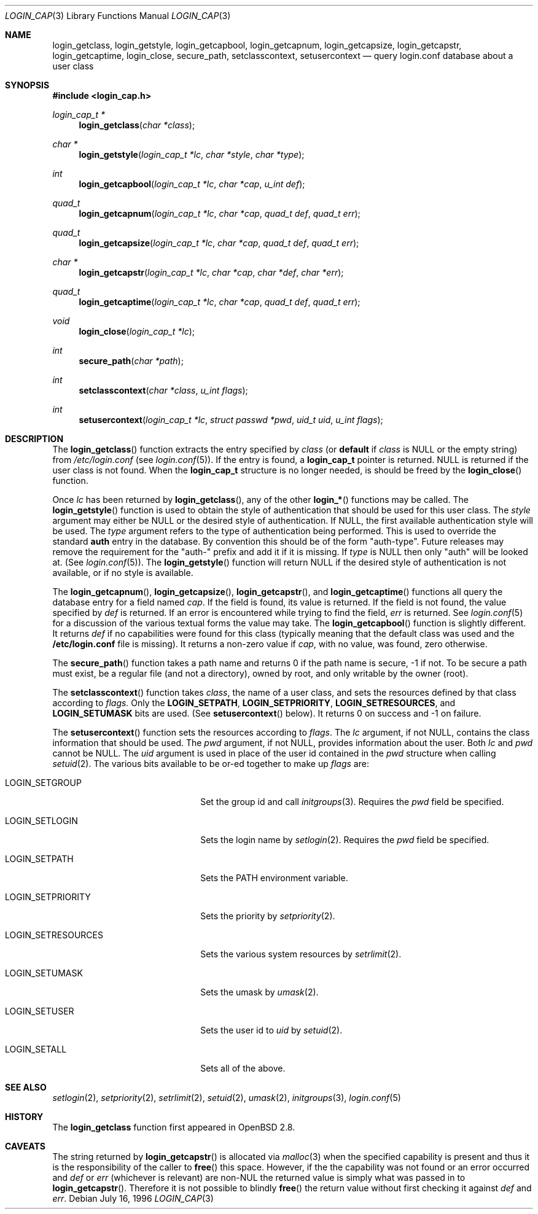 .\"
.\" Copyright (c) 1996,1997 Berkeley Software Design, Inc. All rights reserved.
.\"
.\" Redistribution and use in source and binary forms, with or without
.\" modification, are permitted provided that the following conditions
.\" are met:
.\" 1. Redistributions of source code must retain the above copyright
.\"    notice, this list of conditions and the following disclaimer.
.\" 2. Redistributions in binary form must reproduce the above copyright
.\"    notice, this list of conditions and the following disclaimer in the
.\"    documentation and/or other materials provided with the distribution.
.\" 3. All advertising materials mentioning features or use of this software
.\"    must display the following acknowledgement:
.\"	This product includes software developed by Berkeley Software Design,
.\"	Inc.
.\" 4. The name of Berkeley Software Design, Inc.  may not be used to endorse
.\"    or promote products derived from this software without specific prior
.\"    written permission.
.\"
.\" THIS SOFTWARE IS PROVIDED BY BERKELEY SOFTWARE DESIGN, INC. ``AS IS'' AND
.\" ANY EXPRESS OR IMPLIED WARRANTIES, INCLUDING, BUT NOT LIMITED TO, THE
.\" IMPLIED WARRANTIES OF MERCHANTABILITY AND FITNESS FOR A PARTICULAR PURPOSE
.\" ARE DISCLAIMED.  IN NO EVENT SHALL BERKELEY SOFTWARE DESIGN, INC. BE LIABLE
.\" FOR ANY DIRECT, INDIRECT, INCIDENTAL, SPECIAL, EXEMPLARY, OR CONSEQUENTIAL
.\" DAMAGES (INCLUDING, BUT NOT LIMITED TO, PROCUREMENT OF SUBSTITUTE GOODS
.\" OR SERVICES; LOSS OF USE, DATA, OR PROFITS; OR BUSINESS INTERRUPTION)
.\" HOWEVER CAUSED AND ON ANY THEORY OF LIABILITY, WHETHER IN CONTRACT, STRICT
.\" LIABILITY, OR TORT (INCLUDING NEGLIGENCE OR OTHERWISE) ARISING IN ANY WAY
.\" OUT OF THE USE OF THIS SOFTWARE, EVEN IF ADVISED OF THE POSSIBILITY OF
.\" SUCH DAMAGE.
.\"
.\" $OpenBSD: login_cap.3,v 1.2 2000/08/20 19:05:37 millert Exp $
.\" BSDI $From: login_cap.3,v 1.4 1997/11/07 16:22:27 jch Exp $
.\"
.Dd July 16, 1996
.Dt LOGIN_CAP 3 
.Os
.Sh NAME
.Nm login_getclass ,
.Nm login_getstyle ,
.Nm login_getcapbool ,
.Nm login_getcapnum ,
.Nm login_getcapsize ,
.Nm login_getcapstr ,
.Nm login_getcaptime ,
.Nm login_close ,
.Nm secure_path ,
.Nm setclasscontext ,
.Nm setusercontext
.Nd query login.conf database about a user class
.Sh SYNOPSIS
.Fd #include <login_cap.h>
.Ft login_cap_t *
.Fn login_getclass "char *class"
.Ft char *
.Fn login_getstyle "login_cap_t *lc" "char *style" "char *type"
.Ft int
.Fn login_getcapbool "login_cap_t *lc" "char *cap" "u_int def"
.Ft quad_t
.Fn login_getcapnum "login_cap_t *lc" "char *cap" "quad_t def" "quad_t err"
.Ft quad_t
.Fn login_getcapsize "login_cap_t *lc" "char *cap" "quad_t def" "quad_t err"
.Ft char *
.Fn login_getcapstr "login_cap_t *lc" "char *cap" "char *def" "char *err"
.Ft quad_t
.Fn login_getcaptime "login_cap_t *lc" "char *cap" "quad_t def" "quad_t err"
.Ft void
.Fn login_close "login_cap_t *lc"
.Ft int
.Fn secure_path "char *path"
.Ft int
.Fn setclasscontext "char *class" "u_int flags"
.Ft int
.Fn setusercontext "login_cap_t *lc" "struct passwd *pwd" "uid_t uid" "u_int flags"
.Sh DESCRIPTION
The
.Fn login_getclass
function extracts the entry specified by
.Ar class
(or
.Li default
if
.Ar class
is NULL or the empty string)
from
.Pa /etc/login.conf
(see
.Xr login.conf 5 ) .
If the entry is found, a
.Li login_cap_t
pointer is returned.
NULL is returned if the user class is not found.
When the
.Li login_cap_t
structure is no longer needed, is should be freed by the
.Fn login_close
function.
.Pp
Once
.Ar lc
has been returned by
.Fn login_getclass ,
any of the other
.Fn login_*
functions may be called.
The
.Fn login_getstyle
function
is used to obtain the style of authentication that should be used for
this user class.
The
.Ar style
argument may either be NULL or the desired style of authentication.
If NULL, the first available authentication style will be used.
The
.Ar type
argument refers to the type of authentication being performed.
This is used to override the standard
.Li auth
entry in the database.  By convention this should be of the form "auth-type".
Future releases may remove the requirement for the "auth-" prefix and add
it if it is missing.
If
.Ar type
is NULL then only "auth" will be looked at.
(See
.Xr login.conf 5 ) .
The
.Fn login_getstyle 
function will return NULL if the desired style of authentication
is not available, or if no style is available.
.Pp
The
.Fn login_getcapnum ,
.Fn login_getcapsize ,
.Fn login_getcapstr ,
and
.Fn login_getcaptime
functions all query the database entry for a field named
.Ar cap .
If the field is found, its value is returned.  If the field is not
found, the value specified by
.Ar def
is returned.
If an error is encountered while trying to find the field,
.Ar err
is returned.
See
.Xr login.conf 5
for a discussion of the various textual forms the value may take.
The
.Fn login_getcapbool
function is slightly different.  It returns
.Ar def
if no capabilities were found for this class (typically meaning that
the default class was used and the
.Li /etc/login.conf
file is missing).
It returns a non-zero value if 
.Ar cap ,
with no value, was found,
zero otherwise.
.Pp
The
.Fn secure_path
function takes a path name and returns 0 if the path name is secure, -1
if not.
To be secure a path must
exist,
be a regular file (and not a directory),
owned by root,
and only writable by the owner (root).
.Pp
The
.Fn setclasscontext
function takes
.Ar class ,
the name of a user class,
and sets the resources defined by that class according to
.Ar flags.
Only the
.Nm LOGIN_SETPATH ,
.Nm LOGIN_SETPRIORITY ,
.Nm LOGIN_SETRESOURCES ,
and
.Nm LOGIN_SETUMASK
bits are used.  (See 
.Fn setusercontext
below).
It returns 0 on success and -1 on failure.
.Pp
The
.Fn setusercontext
function
sets the resources according to
.Ar flags .
The
.Ar lc
argument, if not NULL, contains the class information that should
be used.
The
.Ar pwd
argument, if not NULL, provides information about the user.
Both
.Ar lc
and
.Ar pwd
cannot be NULL.
The
.Ar uid
argument is used in place of the user id contained in the
.Ar pwd
structure when calling
.Xr setuid 2 .
The various bits available to be or-ed together to make up
.Ar flags
are:
.Bl -tag -width LOGIN_SETRESOURCESXX
.It LOGIN_SETGROUP
Set the group id and call
.Xr initgroups 3 .
Requires the
.Xr pwd
field be specified.
.It LOGIN_SETLOGIN
Sets the login name by
.Xr setlogin 2 .
Requires the
.Ar pwd
field be specified.
.It LOGIN_SETPATH
Sets the
.Ev PATH
environment variable.
.It LOGIN_SETPRIORITY
Sets the priority by
.Xr setpriority 2 .
.It LOGIN_SETRESOURCES
Sets the various system resources by
.Xr setrlimit 2 .
.It LOGIN_SETUMASK
Sets the umask by
.Xr umask 2 .
.It LOGIN_SETUSER
Sets the user id to
.Ar uid
by
.Xr setuid 2 .
.It LOGIN_SETALL
Sets all of the above.
.El
.Sh SEE ALSO
.Xr setlogin 2 ,
.Xr setpriority 2 ,
.Xr setrlimit 2 ,
.Xr setuid 2 ,
.Xr umask 2 ,
.Xr initgroups 3 ,
.Xr login.conf 5
.Sh HISTORY
The
.Nm
function first appeared in
.Ox 2.8 .
.Sh CAVEATS
The string returned by
.Fn login_getcapstr
is allocated via
.Xr malloc 3
when the specified capability is present and thus it is the responsibility
of the caller to
.Fn free
this space.  However, if the the capability was not found or an error
occurred and
.Fa def
or
.Fa err
(whichever is relevant) are non-NUL the returned value is simply what
was passed in to
.Fn login_getcapstr .
Therefore it is not possible to blindly
.Fn free
the return value without first checking it against
.Fa def
and
.Fa err .
